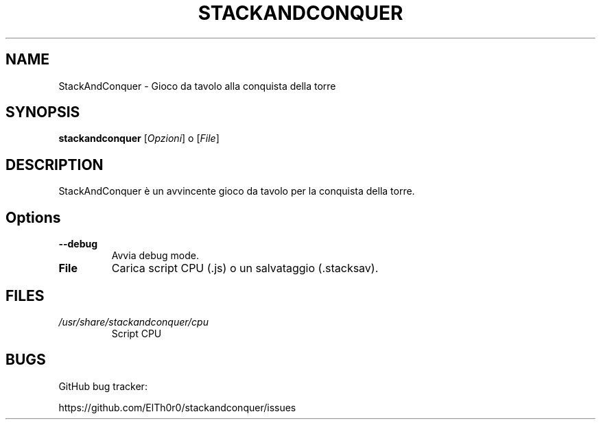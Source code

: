 '\" t
.\" ** The above line should force tbl to be a preprocessor **
.\" Man page for StackAndConquer
.\"
.\" Copyright (C), 2018, Thorsten Roth
.\"
.\" You may distribute under the terms of the GNU General Public
.\" License as specified in the file COPYING that comes with the man
.\" distribution.
.\"
.\" Mon Jan  01 20:15:00 CEST 2018  ElThoro <elthoro@gmx.de>
.\"
.TH STACKANDCONQUER 6 "2019-08-31" "Thorsten Roth" "StackAndConquer Manual"
.SH NAME
StackAndConquer \- Gioco da tavolo alla conquista della torre
.SH SYNOPSIS
\fBstackandconquer\fP [\fIOpzioni\fP] o [\fIFile\fP]
.SH DESCRIPTION
StackAndConquer è un avvincente gioco da tavolo per la conquista della torre.
.SH Options
.TP
\fB\-\-debug\fP
Avvia debug mode.
.TP
\fBFile\fP
Carica script CPU (.js) o un salvataggio (.stacksav).
.SH FILES
.TP
.I /usr/share/stackandconquer/cpu
Script CPU
.SH BUGS
GitHub bug tracker:

https://github.com/ElTh0r0/stackandconquer/issues
